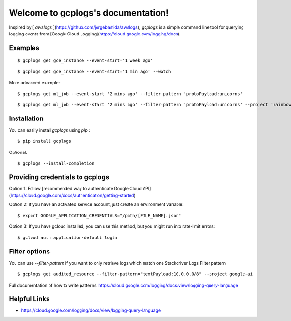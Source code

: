 Welcome to gcplogs's documentation!
===================================

Inspired by [ `awslogs` ](https://github.com/jorgebastida/awslogs), `gcplogs` is a simple command line tool for querying logging events from [Google Cloud Logging](https://cloud.google.com/logging/docs).

Examples
-------

::

   $ gcplogs get gce_instance --event-start='1 week ago'

::

   $ gcplogs get gce_instance --event-start='1 min ago' --watch

More advanced example:

::

   $ gcplogs get ml_job --event-start '2 mins ago' --filter-pattern 'protoPayload:unicorns'

::

   $ gcplogs get ml_job --event-start '2 mins ago' --filter-pattern 'protoPayload:unicorns' --project 'rainbows' --credentials '/cool-kids.json'

Installation
------------

You can easily install `gcplogs` using `pip` :

::

   $ pip install gcplogs

Optional:

::

   $ gcplogs --install-completion

Providing credentials to gcplogs
------------------------------------------

Option 1: Follow [recommended way to authenticate Google Cloud API](https://cloud.google.com/docs/authentication/getting-started)

Option 2: If you have an activated service account, just create an environment variable:

::

   $ export GOOGLE_APPLICATION_CREDENTIALS="/path/[FILE_NAME].json"

Option 3: If you have gcloud installed, you can use this method, but you might run into rate-limit errors:

::

   $ gcloud auth application-default login

Filter options
----------------

You can use `--filter-pattern` if you want to only retrieve logs which match one Stackdriver Logs Filter pattern.

::

   $ gcplogs get audited_resource --filter-pattern="textPayload:10.0.0.0/8" --project google-ai

Full documentation of how to write patterns: https://cloud.google.com/logging/docs/view/logging-query-language

Helpful Links
-------------

* https://cloud.google.com/logging/docs/view/logging-query-language

